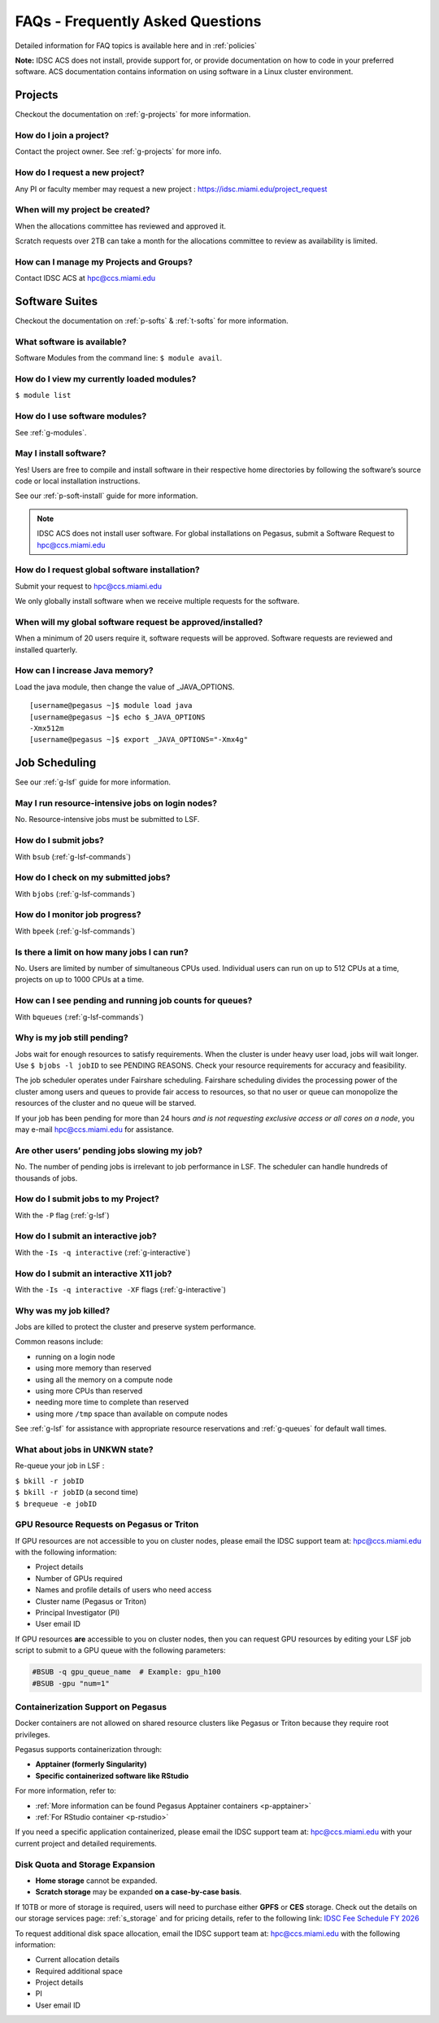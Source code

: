 FAQs - Frequently Asked Questions
=========================================
Detailed information for FAQ topics is available here and in :ref:`policies`

**Note:** IDSC ACS does not install, provide support for, or provide documentation on how to code in your preferred software. ACS documentation contains information on using software in a Linux cluster environment.


Projects
----------------

Checkout the documentation on :ref:`g-projects` for more information.

How do I join a project?
~~~~~~~~~~~~~~~~~~~~~~~~

Contact the project owner. See :ref:`g-projects` for more info.

How do I request a new project?
~~~~~~~~~~~~~~~~~~~~~~~~~~~~~~~

Any PI or faculty member may request a new project : https://idsc.miami.edu/project_request

When will my project be created?
~~~~~~~~~~~~~~~~~~~~~~~~~~~~~~~~

When the allocations committee has reviewed and approved it. 

Scratch requests over 2TB can take a month for the allocations committee
to review as availability is limited.


How can I manage my Projects and Groups?
~~~~~~~~~~~~~~~~~~~~~~~~~~~~~~~~~~~~~~~~

Contact IDSC ACS at hpc@ccs.miami.edu 

Software Suites
----------------

Checkout the documentation on :ref:`p-softs` & :ref:`t-softs` for more information.

What software is available?
~~~~~~~~~~~~~~~~~~~~~~~~~~~

Software Modules from the command line: ``$ module avail``. 

How do I view my currently loaded modules?
~~~~~~~~~~~~~~~~~~~~~~~~~~~~~~~~~~~~~~~~~~

``$ module list``

How do I use software modules?
~~~~~~~~~~~~~~~~~~~~~~~~~~~~~~

See :ref:`g-modules`.

May I install software?
~~~~~~~~~~~~~~~~~~~~~~~

Yes! Users are free to compile and install software in their
respective home directories by following the software’s source code or
local installation instructions. 

See our :ref:`p-soft-install` guide for more information.


.. note :: IDSC ACS does not install user software. For global installations on Pegasus, submit a Software Request to hpc@ccs.miami.edu 


How do I request global software installation?
~~~~~~~~~~~~~~~~~~~~~~~~~~~~~~~~~~~~~~~~~~~~~~~~~~~~~~~~~

Submit your request to hpc@ccs.miami.edu 

We only globally install software when we receive multiple requests for
the software.

When will my global software request be approved/installed?
~~~~~~~~~~~~~~~~~~~~~~~~~~~~~~~~~~~~~~~~~~~~~~~~~~~~~~~~~~~

When a minimum of 20 users require it, software requests will be
approved. Software requests are reviewed and installed quarterly.

How can I increase Java memory?
~~~~~~~~~~~~~~~~~~~~~~~~~~~~~~~~~~~~~~~~~~

Load the java module, then change the value of \_JAVA_OPTIONS.

::

    [username@pegasus ~]$ module load java
    [username@pegasus ~]$ echo $_JAVA_OPTIONS
    -Xmx512m
    [username@pegasus ~]$ export _JAVA_OPTIONS="-Xmx4g"

Job Scheduling
----------------------
See our :ref:`g-lsf` guide for more information.

May I run resource-intensive jobs on login nodes?
~~~~~~~~~~~~~~~~~~~~~~~~~~~~~~~~~~~~~~~~~~~~~~~~~~~~~~~~~

No. Resource-intensive jobs must be submitted to LSF.

How do I submit jobs?
~~~~~~~~~~~~~~~~~~~~~~~~~~~~~~~~

With ``bsub`` (:ref:`g-lsf-commands`)

How do I check on my submitted jobs?
~~~~~~~~~~~~~~~~~~~~~~~~~~~~~~~~~~~~

With ``bjobs`` (:ref:`g-lsf-commands`)

How do I monitor job progress?
~~~~~~~~~~~~~~~~~~~~~~~~~~~~~~

With ``bpeek`` (:ref:`g-lsf-commands`)

Is there a limit on how many jobs I can run?
~~~~~~~~~~~~~~~~~~~~~~~~~~~~~~~~~~~~~~~~~~~~

No. Users are limited by number of simultaneous CPUs used. Individual
users can run on up to 512 CPUs at a time, projects on up to 1000 CPUs
at a time.

How can I see pending and running job counts for queues?
~~~~~~~~~~~~~~~~~~~~~~~~~~~~~~~~~~~~~~~~~~~~~~~~~~~~~~~~~~~~~~~~

With ``bqueues`` (:ref:`g-lsf-commands`)

Why is my job still pending?
~~~~~~~~~~~~~~~~~~~~~~~~~~~~

Jobs wait for enough resources to satisfy requirements. When the cluster
is under heavy user load, jobs will wait longer. Use
``$ bjobs -l jobID`` to see PENDING REASONS. Check your resource
requirements for accuracy and feasibility.

The job scheduler operates under Fairshare scheduling. Fairshare
scheduling divides the processing power of the cluster among users and
queues to provide fair access to resources, so that no user or queue can
monopolize the resources of the cluster and no queue will be starved.

If your job has been pending for more than 24 hours *and is not
requesting exclusive access or all cores on a node*, you may e-mail
`hpc@ccs.miami.edu <mailto:hpc@ccs.mami.edu>`__ for assistance.

Are other users’ pending jobs slowing my job?
~~~~~~~~~~~~~~~~~~~~~~~~~~~~~~~~~~~~~~~~~~~~~

No. The number of pending jobs is irrelevant to job performance in LSF.
The scheduler can handle hundreds of thousands of jobs.

How do I submit jobs to my Project?
~~~~~~~~~~~~~~~~~~~~~~~~~~~~~~~~~~~

With the ``-P`` flag (:ref:`g-lsf`) 

How do I submit an interactive job?
~~~~~~~~~~~~~~~~~~~~~~~~~~~~~~~~~~~

With the ``-Is -q interactive`` (:ref:`g-interactive`) 

How do I submit an interactive X11 job?
~~~~~~~~~~~~~~~~~~~~~~~~~~~~~~~~~~~~~~~

With the ``-Is -q interactive -XF`` flags (:ref:`g-interactive`) 

Why was my job killed?
~~~~~~~~~~~~~~~~~~~~~~

Jobs are killed to protect the cluster and preserve system performance.

Common reasons include:

-  running on a login node
-  using more memory than reserved
-  using all the memory on a compute node
-  using more CPUs than reserved
-  needing more time to complete than reserved
-  using more ``/tmp`` space than available on compute nodes

See :ref:`g-lsf` for assistance with appropriate resource
reservations and :ref:`g-queues` for default wall times.


What about jobs in UNKWN state?
~~~~~~~~~~~~~~~~~~~~~~~~~~~~~~~

Re-queue your job in LSF : 

| ``$ bkill -r jobID`` 
| ``$ bkill -r jobID``   (a second time) 
| ``$ brequeue -e jobID``



GPU Resource Requests on Pegasus or Triton
~~~~~~~~~~~~~~~~~~~~~~~~~~~~~~~~~~~~~~~~~~

If GPU resources are not accessible to you on cluster nodes, please email the IDSC support team at:
`hpc@ccs.miami.edu <mailto:hpc@ccs.miami.edu>`_ with the following information:

- Project details
- Number of GPUs required
- Names and profile details of users who need access
- Cluster name (Pegasus or Triton)
- Principal Investigator (PI)
- User email ID

If GPU resources **are** accessible to you on cluster nodes, then you can request GPU resources by editing your LSF job script to submit to a GPU queue with the following parameters:

.. code-block:: bash

   #BSUB -q gpu_queue_name  # Example: gpu_h100
   #BSUB -gpu "num=1"


Containerization Support on Pegasus
~~~~~~~~~~~~~~~~~~~~~~~~~~~~~~~~~~~

Docker containers are not allowed on shared resource clusters like Pegasus or Triton because they require root privileges.

Pegasus supports containerization through:

- **Apptainer (formerly Singularity)**
- **Specific containerized software like RStudio**

For more information, refer to:

- :ref:`More information can be found Pegasus Apptainer containers <p-apptainer>`
- :ref:`For RStudio container <p-rstudio>`

If you need a specific application containerized, please email the IDSC support team at: `hpc@ccs.miami.edu <mailto:hpc@ccs.miami.edu>`_ with your current project and detailed requirements.


Disk Quota and Storage Expansion
~~~~~~~~~~~~~~~~~~~~~~~~~~~~~~~~

- **Home storage** cannot be expanded.
- **Scratch storage** may be expanded **on a case-by-case basis**.

If 10TB or more of storage is required, users will need to purchase either **GPFS** or **CES** storage.
Check out the details on our storage services page: :ref:`s_storage` and for pricing details, refer to the following link:
`IDSC Fee Schedule FY 2026 <https://idsc.miami.edu/wp-content/uploads/2025/05/IDSC-Fee-schedule-UM-FY-2026.pdf>`_

To request additional disk space allocation, email the IDSC support team at:
`hpc@ccs.miami.edu <mailto:hpc@ccs.miami.edu>`_ with the following information:

- Current allocation details
- Required additional space
- Project details
- PI
- User email ID





